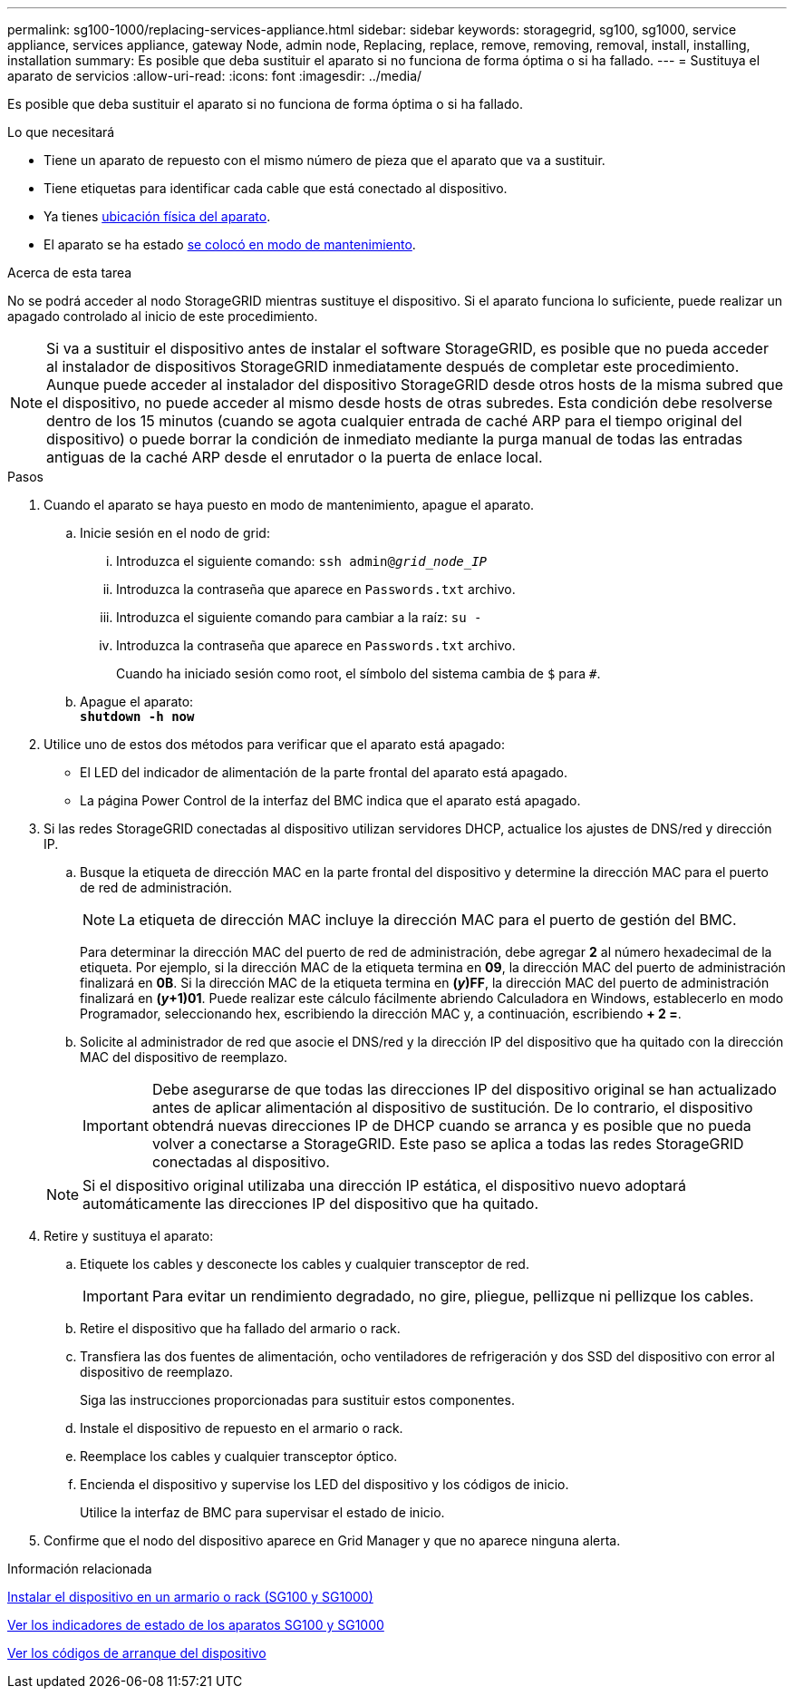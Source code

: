 ---
permalink: sg100-1000/replacing-services-appliance.html 
sidebar: sidebar 
keywords: storagegrid, sg100, sg1000, service appliance, services appliance, gateway Node, admin node, Replacing, replace, remove, removing, removal, install, installing, installation 
summary: Es posible que deba sustituir el aparato si no funciona de forma óptima o si ha fallado. 
---
= Sustituya el aparato de servicios
:allow-uri-read: 
:icons: font
:imagesdir: ../media/


[role="lead"]
Es posible que deba sustituir el aparato si no funciona de forma óptima o si ha fallado.

.Lo que necesitará
* Tiene un aparato de repuesto con el mismo número de pieza que el aparato que va a sustituir.
* Tiene etiquetas para identificar cada cable que está conectado al dispositivo.
* Ya tienes xref:locating-controller-in-data-center.adoc[ubicación física del aparato].
* El aparato se ha estado xref:placing-appliance-into-maintenance-mode.adoc[se colocó en modo de mantenimiento].


.Acerca de esta tarea
No se podrá acceder al nodo StorageGRID mientras sustituye el dispositivo. Si el aparato funciona lo suficiente, puede realizar un apagado controlado al inicio de este procedimiento.


NOTE: Si va a sustituir el dispositivo antes de instalar el software StorageGRID, es posible que no pueda acceder al instalador de dispositivos StorageGRID inmediatamente después de completar este procedimiento. Aunque puede acceder al instalador del dispositivo StorageGRID desde otros hosts de la misma subred que el dispositivo, no puede acceder al mismo desde hosts de otras subredes. Esta condición debe resolverse dentro de los 15 minutos (cuando se agota cualquier entrada de caché ARP para el tiempo original del dispositivo) o puede borrar la condición de inmediato mediante la purga manual de todas las entradas antiguas de la caché ARP desde el enrutador o la puerta de enlace local.

.Pasos
. Cuando el aparato se haya puesto en modo de mantenimiento, apague el aparato.
+
.. Inicie sesión en el nodo de grid:
+
... Introduzca el siguiente comando: `ssh admin@_grid_node_IP_`
... Introduzca la contraseña que aparece en `Passwords.txt` archivo.
... Introduzca el siguiente comando para cambiar a la raíz: `su -`
... Introduzca la contraseña que aparece en `Passwords.txt` archivo.
+
Cuando ha iniciado sesión como root, el símbolo del sistema cambia de `$` para `#`.



.. Apague el aparato: +
`*shutdown -h now*`


. Utilice uno de estos dos métodos para verificar que el aparato está apagado:
+
** El LED del indicador de alimentación de la parte frontal del aparato está apagado.
** La página Power Control de la interfaz del BMC indica que el aparato está apagado.


. Si las redes StorageGRID conectadas al dispositivo utilizan servidores DHCP, actualice los ajustes de DNS/red y dirección IP.
+
.. Busque la etiqueta de dirección MAC en la parte frontal del dispositivo y determine la dirección MAC para el puerto de red de administración.
+

NOTE: La etiqueta de dirección MAC incluye la dirección MAC para el puerto de gestión del BMC.

+
Para determinar la dirección MAC del puerto de red de administración, debe agregar *2* al número hexadecimal de la etiqueta. Por ejemplo, si la dirección MAC de la etiqueta termina en *09*, la dirección MAC del puerto de administración finalizará en *0B*. Si la dirección MAC de la etiqueta termina en *(_y_)FF*, la dirección MAC del puerto de administración finalizará en *(_y_+1)01*. Puede realizar este cálculo fácilmente abriendo Calculadora en Windows, establecerlo en modo Programador, seleccionando hex, escribiendo la dirección MAC y, a continuación, escribiendo *+ 2 =*.

.. Solicite al administrador de red que asocie el DNS/red y la dirección IP del dispositivo que ha quitado con la dirección MAC del dispositivo de reemplazo.
+

IMPORTANT: Debe asegurarse de que todas las direcciones IP del dispositivo original se han actualizado antes de aplicar alimentación al dispositivo de sustitución. De lo contrario, el dispositivo obtendrá nuevas direcciones IP de DHCP cuando se arranca y es posible que no pueda volver a conectarse a StorageGRID. Este paso se aplica a todas las redes StorageGRID conectadas al dispositivo.

+

NOTE: Si el dispositivo original utilizaba una dirección IP estática, el dispositivo nuevo adoptará automáticamente las direcciones IP del dispositivo que ha quitado.



. Retire y sustituya el aparato:
+
.. Etiquete los cables y desconecte los cables y cualquier transceptor de red.
+

IMPORTANT: Para evitar un rendimiento degradado, no gire, pliegue, pellizque ni pellizque los cables.

.. Retire el dispositivo que ha fallado del armario o rack.
.. Transfiera las dos fuentes de alimentación, ocho ventiladores de refrigeración y dos SSD del dispositivo con error al dispositivo de reemplazo.
+
Siga las instrucciones proporcionadas para sustituir estos componentes.

.. Instale el dispositivo de repuesto en el armario o rack.
.. Reemplace los cables y cualquier transceptor óptico.
.. Encienda el dispositivo y supervise los LED del dispositivo y los códigos de inicio.
+
Utilice la interfaz de BMC para supervisar el estado de inicio.



. Confirme que el nodo del dispositivo aparece en Grid Manager y que no aparece ninguna alerta.


.Información relacionada
xref:installing-appliance-in-cabinet-or-rack-sg100-and-sg1000.adoc[Instalar el dispositivo en un armario o rack (SG100 y SG1000)]

xref:viewing-status-indicators-on-sg100-and-sg1000-appliances.adoc[Ver los indicadores de estado de los aparatos SG100 y SG1000]

xref:viewing-boot-up-codes-for-appliance-sg100-and-sg1000.adoc[Ver los códigos de arranque del dispositivo]
